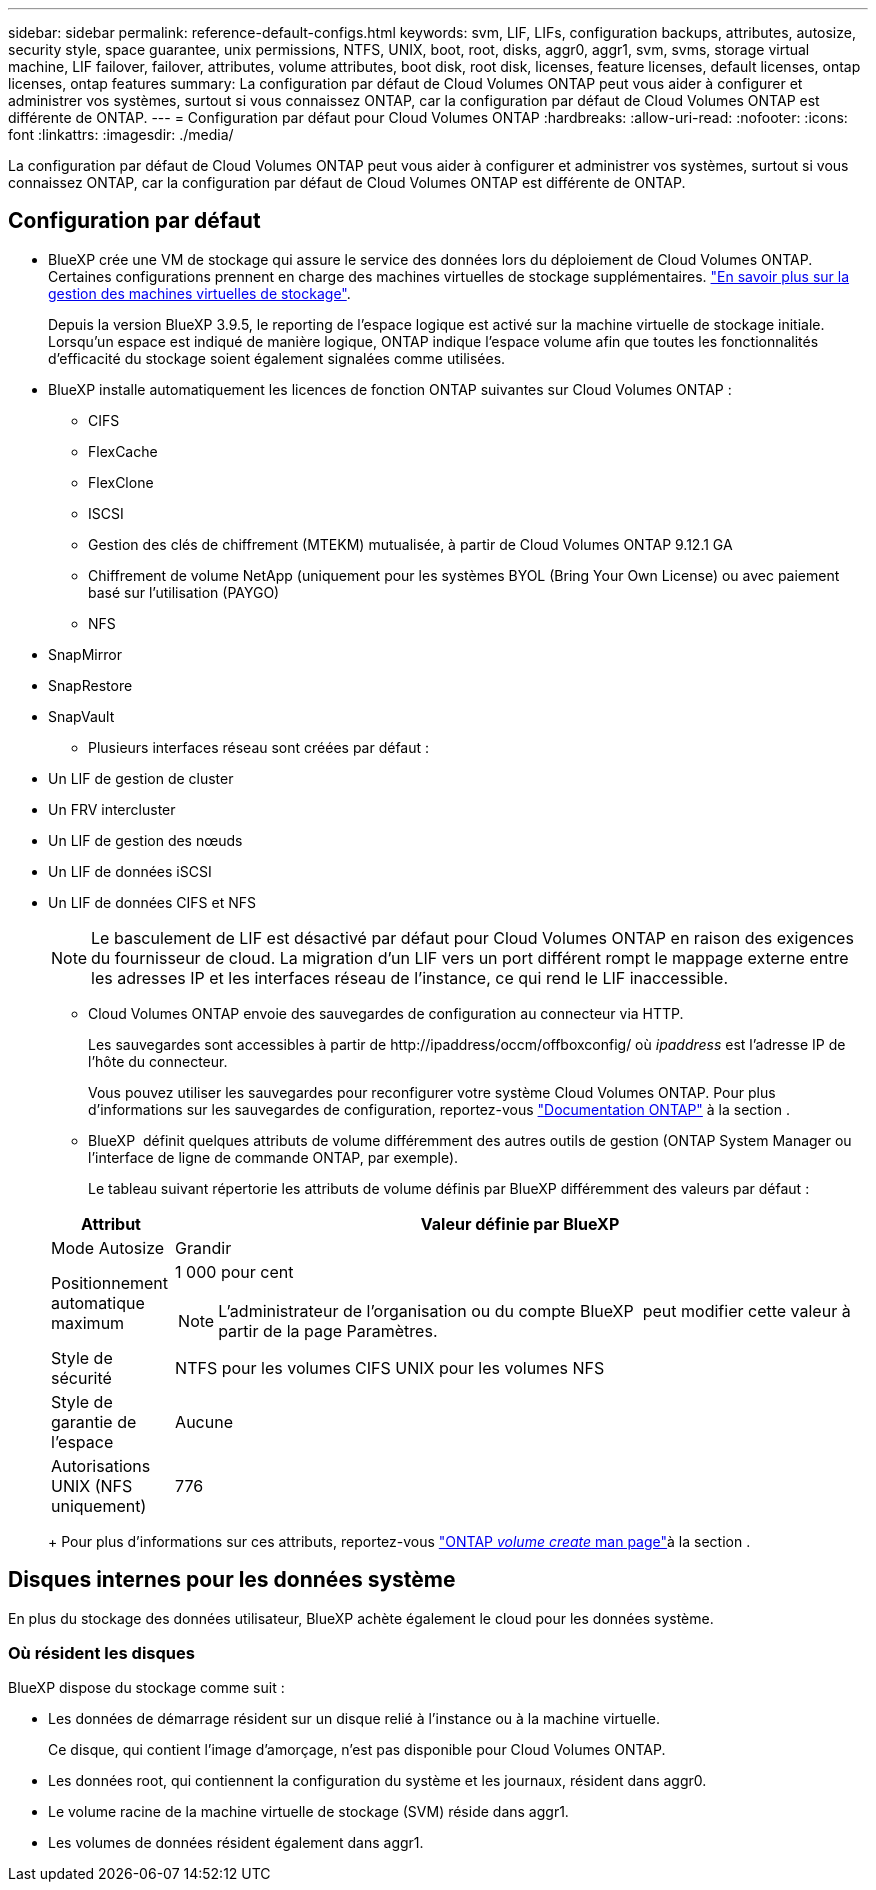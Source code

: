 ---
sidebar: sidebar 
permalink: reference-default-configs.html 
keywords: svm, LIF, LIFs, configuration backups, attributes, autosize, security style, space guarantee, unix permissions, NTFS, UNIX, boot, root, disks, aggr0, aggr1, svm, svms, storage virtual machine, LIF failover, failover, attributes, volume attributes, boot disk, root disk, licenses, feature licenses, default licenses, ontap licenses, ontap features 
summary: La configuration par défaut de Cloud Volumes ONTAP peut vous aider à configurer et administrer vos systèmes, surtout si vous connaissez ONTAP, car la configuration par défaut de Cloud Volumes ONTAP est différente de ONTAP. 
---
= Configuration par défaut pour Cloud Volumes ONTAP
:hardbreaks:
:allow-uri-read: 
:nofooter: 
:icons: font
:linkattrs: 
:imagesdir: ./media/


[role="lead"]
La configuration par défaut de Cloud Volumes ONTAP peut vous aider à configurer et administrer vos systèmes, surtout si vous connaissez ONTAP, car la configuration par défaut de Cloud Volumes ONTAP est différente de ONTAP.



== Configuration par défaut

* BlueXP crée une VM de stockage qui assure le service des données lors du déploiement de Cloud Volumes ONTAP. Certaines configurations prennent en charge des machines virtuelles de stockage supplémentaires. link:task-managing-svms.html["En savoir plus sur la gestion des machines virtuelles de stockage"].
+
Depuis la version BlueXP 3.9.5, le reporting de l'espace logique est activé sur la machine virtuelle de stockage initiale. Lorsqu'un espace est indiqué de manière logique, ONTAP indique l'espace volume afin que toutes les fonctionnalités d'efficacité du stockage soient également signalées comme utilisées.

* BlueXP installe automatiquement les licences de fonction ONTAP suivantes sur Cloud Volumes ONTAP :
+
** CIFS
** FlexCache
** FlexClone
** ISCSI
** Gestion des clés de chiffrement (MTEKM) mutualisée, à partir de Cloud Volumes ONTAP 9.12.1 GA
** Chiffrement de volume NetApp (uniquement pour les systèmes BYOL (Bring Your Own License) ou avec paiement basé sur l'utilisation (PAYGO)
** NFS




ifdef::aws[]

endif::aws[]

ifdef::azure[]

endif::azure[]

* SnapMirror
* SnapRestore
* SnapVault
+
** Plusieurs interfaces réseau sont créées par défaut :


* Un LIF de gestion de cluster
* Un FRV intercluster


ifdef::azure[]

* LIF de gestion SVM sur des systèmes HA dans Azure


endif::azure[]

ifdef::gcp[]

* LIF de gestion SVM sur des systèmes HA dans Google Cloud


endif::gcp[]

ifdef::aws[]

* Une LIF de gestion SVM sur des systèmes à un seul nœud dans AWS


endif::aws[]

* Un LIF de gestion des nœuds


ifdef::gcp[]

+ dans Google Cloud, cette LIF est associée au LIF intercluster.

endif::gcp[]

* Un LIF de données iSCSI
* Un LIF de données CIFS et NFS
+

NOTE: Le basculement de LIF est désactivé par défaut pour Cloud Volumes ONTAP en raison des exigences du fournisseur de cloud. La migration d'un LIF vers un port différent rompt le mappage externe entre les adresses IP et les interfaces réseau de l'instance, ce qui rend le LIF inaccessible.

+
** Cloud Volumes ONTAP envoie des sauvegardes de configuration au connecteur via HTTP.
+
Les sauvegardes sont accessibles à partir de \http://ipaddress/occm/offboxconfig/ où _ipaddress_ est l'adresse IP de l'hôte du connecteur.

+
Vous pouvez utiliser les sauvegardes pour reconfigurer votre système Cloud Volumes ONTAP. Pour plus d'informations sur les sauvegardes de configuration, reportez-vous https://docs.netapp.com/us-en/ontap/system-admin/config-backup-file-concept.html["Documentation ONTAP"] à la section .

** BlueXP  définit quelques attributs de volume différemment des autres outils de gestion (ONTAP System Manager ou l'interface de ligne de commande ONTAP, par exemple).
+
Le tableau suivant répertorie les attributs de volume définis par BlueXP différemment des valeurs par défaut :

+
[cols="15,85"]
|===
| Attribut | Valeur définie par BlueXP 


| Mode Autosize | Grandir 


| Positionnement automatique maximum  a| 
1 000 pour cent


NOTE: L'administrateur de l'organisation ou du compte BlueXP  peut modifier cette valeur à partir de la page Paramètres.



| Style de sécurité | NTFS pour les volumes CIFS UNIX pour les volumes NFS 


| Style de garantie de l'espace | Aucune 


| Autorisations UNIX (NFS uniquement) | 776 
|===
+
Pour plus d'informations sur ces attributs, reportez-vous link:https://docs.netapp.com/us-en/ontap-cli-9121/volume-create.html["ONTAP _volume create_ man page"]à la section .







== Disques internes pour les données système

En plus du stockage des données utilisateur, BlueXP achète également le cloud pour les données système.

ifdef::aws[]



=== AWS

* Trois disques par nœud pour les données de démarrage, root et core :
+
** 47 Gio de disque io1 pour les données de démarrage
** Disque gp3 140 Gio pour les données racines
** Disque gp2 540 Gio pour les données centrales


* Pour les paires HA :
+
** Deux volumes st1 EBS pour l'instance médiateur, l'un d'environ 8 Gio en tant que disque racine, et l'autre de 4 Gio en tant que disque de données
** Un disque gp3 de 140 Gio dans chaque nœud pour contenir une copie des données root de l'autre nœud
+

NOTE: Dans certaines zones, le type de disque EBS disponible peut uniquement être gp2.



* Un instantané EBS pour chaque disque d'initialisation et disque racine
+

NOTE: Les snapshots sont créés automatiquement au redémarrage.

* Lorsque vous activez le chiffrement des données dans AWS à l'aide du service de gestion des clés (KMS), les disques racine et de démarrage pour Cloud Volumes ONTAP sont également chiffrés. Cela comprend le disque de démarrage de l'instance médiateur dans une paire HA. Les disques sont chiffrés à l'aide du CMK que vous sélectionnez lors de la création de l'environnement de travail.



TIP: Dans AWS, la mémoire NVRAM est sur le disque de démarrage.

endif::aws[]

ifdef::azure[]



=== Azure (un seul nœud)

* Trois disques SSD Premium :
+
** Un disque de 10 Gio pour les données de démarrage
** Un disque de 140 Gio pour les données racines
** Un disque de 512 Gio pour la NVRAM
+
Si la machine virtuelle que vous choisissez pour Cloud Volumes ONTAP prend en charge les disques SSD Ultra, le système utilise un SSD Ultra de 32 Gio pour la mémoire NVRAM, plutôt qu'un SSD Premium.



* Un disque dur standard de 1024 Gio pour économiser les cœurs
* Un snapshot Azure pour chaque disque d'initialisation et disque racine
* Par défaut, chaque disque dans Azure est chiffré au repos.
+
Si la machine virtuelle que vous avez choisie pour Cloud Volumes ONTAP prend en charge le disque géré SSD v2 Premium en tant que disques de données, le système utilise un disque géré SSD v2 Premium de 32 Gio pour NVRAM, et un autre comme disque racine.





=== Azure (paire HA)

.Paires HA avec un blob de pages
* Deux disques SSD Premium de 10 Gio pour le volume de démarrage (un par nœud)
* Deux blobs de page Premium de stockage de 140 Gio pour le volume racine (un par nœud)
* Deux disques durs standard de 1024 Gio pour les cœurs économiques (un par nœud)
* Deux disques SSD Premium de 512 Gio pour la NVRAM (un par nœud)
* Un snapshot Azure pour chaque disque d'initialisation et disque racine
+

NOTE: Les snapshots sont créés automatiquement au redémarrage.

* Par défaut, chaque disque dans Azure est chiffré au repos.


.Paires HAUTE DISPONIBILITÉ avec disques gérés partagés dans plusieurs zones de disponibilité
* Deux disques SSD Premium de 10 Gio pour le volume de démarrage (un par nœud)
* Deux disques SSD Premium de 512 Gio pour le volume racine (un par nœud)
* Deux disques durs standard de 1024 Gio pour les cœurs économiques (un par nœud)
* Deux disques SSD Premium de 512 Gio pour la NVRAM (un par nœud)
* Un snapshot Azure pour chaque disque d'initialisation et disque racine
+

NOTE: Les snapshots sont créés automatiquement au redémarrage.

* Par défaut, chaque disque dans Azure est chiffré au repos.


.Paires HAUTE DISPONIBILITÉ avec disques gérés partagés dans des zones de disponibilité uniques
* Deux disques SSD Premium de 10 Gio pour le volume de démarrage (un par nœud)
* Deux disques gérés partagés SSD Premium de 512 Gio pour le volume racine (un par nœud)
* Deux disques durs standard de 1024 Gio pour les cœurs économiques (un par nœud)
* Deux disques gérés SSD Premium de 512 Gio pour NVRAM (un par nœud)


Si votre machine virtuelle prend en charge les disques gérés SSD v2 Premium comme disques de données, elle utilise des disques gérés SSD v2 Premium de 32 Gio pour NVRAM et des disques gérés partagés SSD v2 Premium de 512 Gio pour le volume racine.

Vous pouvez déployer des paires haute disponibilité dans une seule zone de disponibilité et utiliser des disques gérés SSD v2 Premium lorsque les conditions suivantes sont remplies :

* La version de Cloud Volumes ONTAP est 9.15.1 ou ultérieure.
* La région et la zone sélectionnées prennent en charge les disques gérés Premium SSD v2. Pour plus d'informations sur les régions prises en charge, reportez-vous  https://azure.microsoft.com/en-us/explore/global-infrastructure/products-by-region/["Site Web Microsoft Azure : produits disponibles par région"^]à la section .
* L'abonnement est enregistré pour Microsoft link:task-saz-feature.html["Microsoft.Compute/VMOrchestratorZonalMultiFD fonctionnalité"].


endif::azure[]

ifdef::gcp[]



=== Google Cloud (nœud unique)

* Un disque persistant SSD de 10 Gio pour les données de démarrage
* Un disque persistant SSD de 64 Gio pour les données racines
* Un disque persistant SSD de 500 Gio pour la NVRAM
* Un disque persistant standard de 315 Gio pour économiser les cœurs
* Snapshots pour les données de démarrage et racines
+

NOTE: Les snapshots sont créés automatiquement au redémarrage.

* Les disques de démarrage et racine sont chiffrés par défaut.




=== Google Cloud (paire HA)

* Deux disques persistants SSD de 10 Gio pour les données de démarrage
* Quatre disques persistants SSD de 64 Gio pour les données racines
* Deux disques persistants SSD de 500 Gio pour la NVRAM
* Deux disques persistants standard de 315 Gio pour économiser les cœurs
* Un disque persistant standard de 10 Gio pour les données médiateurs
* Un disque persistant standard de 10 Gio pour les données de démarrage médiateur
* Snapshots pour les données de démarrage et racines
+

NOTE: Les snapshots sont créés automatiquement au redémarrage.

* Les disques de démarrage et racine sont chiffrés par défaut.


endif::gcp[]



=== Où résident les disques

BlueXP dispose du stockage comme suit :

* Les données de démarrage résident sur un disque relié à l'instance ou à la machine virtuelle.
+
Ce disque, qui contient l'image d'amorçage, n'est pas disponible pour Cloud Volumes ONTAP.

* Les données root, qui contiennent la configuration du système et les journaux, résident dans aggr0.
* Le volume racine de la machine virtuelle de stockage (SVM) réside dans aggr1.
* Les volumes de données résident également dans aggr1.

